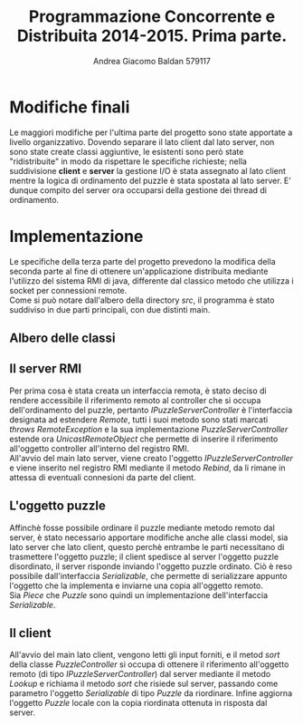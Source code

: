 #+AUTHOR: Andrea Giacomo Baldan 579117
#+EMAIL: a.g.baldan@gmail.com
#+TITLE: Programmazione Concorrente e Distribuita 2014-2015. Prima parte.
#+LaTeX_HEADER: \usepackage{titlesec}
#+LaTeX_HEADER: \titleformat{\section}{\normalfont\Large\bfseries}{\thesection}{1em}{}[{\titlerule[0.8pt]}]
#+LaTeX_HEADER: \usepackage[T1]{fontenc} 
#+LaTeX_HEADER: \usepackage{libertine}
#+LaTeX_HEADER: \renewcommand*\oldstylenums[1]{{\fontfamily{fxlj}\selectfont #1}}
#+LaTeX_HEADER: \definecolor{wine-stain}{rgb}{0.5,0,0}
#+LaTeX_HEADER: \hypersetup{colorlinks, linkcolor=wine-stain, linktoc=all}
#+LaTeX_HEADER: \usepackage{lmodern}
#+LaTeX_HEADER: \lstset{basicstyle=\normalfont\ttfamily\small,numberstyle=\small,breaklines=true,frame=tb,tabsize=1,showstringspaces=false,numbers=left,commentstyle=\color{grey},keywordstyle=\color{black}\bfseries,stringstyle=\color{red}}
#+LaTeX_HEADER: \newenvironment{changemargin}[2]{\list{}{\rightmargin#2\leftmargin#1\parsep=0pt\topsep=0pt\partopsep=0pt}\item[]}{\endlist}
#+LaTeX_HEADER: \newenvironment{indentmore}{\begin{changemargin}{1cm}{0cm}}{\end{changemargin}}

* Modifiche finali

Le maggiori modifiche per l'ultima parte del progetto sono state apportate a
livello organizzativo. Dovendo separare il lato client dal lato server, non
sono state create classi aggiuntive, le esistenti sono però state
"ridistribuite" in modo da rispettare le specifiche richieste; nella
suddivisione *client* e *server* la gestione I/O è stata assegnato al lato
client mentre la logica di ordinamento del puzzle è stata spostata al lato
server. E' dunque compito del server ora occuparsi della gestione dei thread di
ordinamento.

* Implementazione

Le specifiche della terza parte del progetto prevedono la modifica della
seconda parte al fine di ottenere un'applicazione distribuita mediante
l'utilizzo del sistema RMI di java, differente dal classico metodo che utilizza
i socket per connessioni remote.\\
Come si può notare dall'albero della directory /src/, il programma è stato
suddiviso in due parti principali, con due distinti main.

** Albero delle classi

#+BEGIN_LaTeX
\begin{verbatim}

src
|__ client
|   |___ controllers
|   |    |___ IPuzzleController.java
|   |    |___ PuzzleController.java
|   | 
|   |___ models
|   |    |___ IOFile.java
|   |    |___ IOPuzzle.java
|   |    |___ IPiece.java
|   |    |___ Piece.java
|   |    |___ Puzzle.java
|   | 
|   |___ views
|   |    |
|   |    |___ IPuzzleView.java
|   |    |___ PuzzleView.java
|   |
|   |___ PuzzleSolverClient.java
|
|__ server
    |___ controllers
    |    |___ IPuzzleServerController.java
    |    |___ PuzzleServerController.java
    |    |___ SharedSortStat.java
    |    |___ SortAlgFromBottom.java
    |    |___ SortAlgFromTop.java
    |    |___ SortAlg.java
	|
    |___ models
    |    |___ IPiece.java
    |    |___ Piece.java
    |    |___ Puzzle.java
	|
    |___ PuzzleSolverServer.java
	
\end{verbatim}
#+END_LaTeX

** Il server RMI

Per prima cosa è stata creata un interfaccia remota, è stato deciso di rendere
accessibile il riferimento remoto al controller che si occupa dell'ordinamento
del puzzle, pertanto /IPuzzleServerController/ è l'interfaccia designata ad
estendere /Remote/, tutti i suoi metodo sono stati marcati /throws
RemoteException/ e la sua implementazione /PuzzleServerController/ estende ora
/UnicastRemoteObject/ che permette di inserire il riferimento all'oggetto
controller all'interno del registro RMI.\\
All'avvio del main lato server, viene creato l'oggetto
/IPuzzleServerController/ e viene inserito nel registro RMI mediante il metodo
/Rebind/, da li rimane in attessa di eventuali connesioni da parte del client.

** L'oggetto puzzle

Affinchè fosse possibile ordinare il puzzle mediante metodo remoto dal server,
è stato necessario apportare modifiche anche alle classi model, sia lato server
che lato client, questo perchè entrambe le parti necessitano di trasmettere
l'oggetto puzzle; il client spedisce al server l'oggetto puzzle disordinato, il
server risponde inviando l'oggetto puzzle ordinato. Ciò è reso possibile
dall'interfaccia /Serializable/, che permette di serializzare appunto l'oggetto
che la implementa e inviarne una copia all'oggetto remoto.\\
Sia /Piece/ che /Puzzle/ sono quindi un implementazione dell'interfaccia
/Serializable/.

** Il client

All'avvio del main lato client, vengono letti gli input forniti, e il metod
/sort/ della classe /PuzzleController/ si occupa di ottenere il riferimento
all'oggetto remoto (di tipo /IPuzzleServerController/) dal server mediante il
metodo /Lookup/ e richiama il metodo /sort/ che risiede sul server, passando
come parametro l'oggetto /Serializable/ di tipo /Puzzle/ da riordinare. Infine
aggiorna l'oggetto /Puzzle/ locale con la copia riordinata ottenuta in risposta
dal server.
